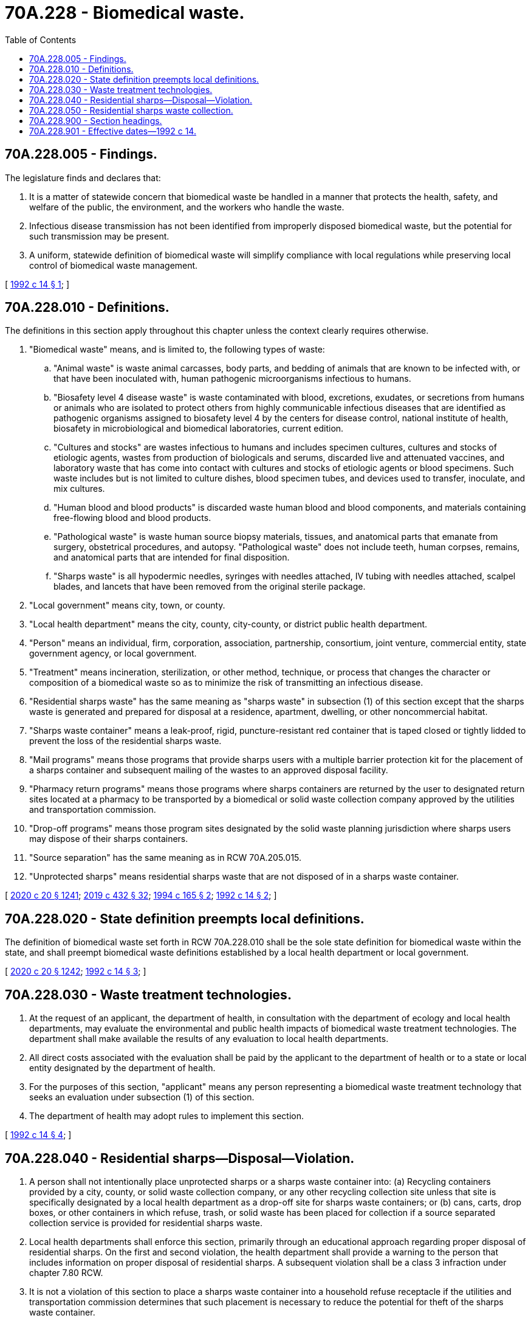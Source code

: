 = 70A.228 - Biomedical waste.
:toc:

== 70A.228.005 - Findings.
The legislature finds and declares that:

. It is a matter of statewide concern that biomedical waste be handled in a manner that protects the health, safety, and welfare of the public, the environment, and the workers who handle the waste.

. Infectious disease transmission has not been identified from improperly disposed biomedical waste, but the potential for such transmission may be present.

. A uniform, statewide definition of biomedical waste will simplify compliance with local regulations while preserving local control of biomedical waste management.

[ http://lawfilesext.leg.wa.gov/biennium/1991-92/Pdf/Bills/Session%20Laws/House/2391-S.SL.pdf?cite=1992%20c%2014%20§%201[1992 c 14 § 1]; ]

== 70A.228.010 - Definitions.
The definitions in this section apply throughout this chapter unless the context clearly requires otherwise.

. "Biomedical waste" means, and is limited to, the following types of waste:

.. "Animal waste" is waste animal carcasses, body parts, and bedding of animals that are known to be infected with, or that have been inoculated with, human pathogenic microorganisms infectious to humans.

.. "Biosafety level 4 disease waste" is waste contaminated with blood, excretions, exudates, or secretions from humans or animals who are isolated to protect others from highly communicable infectious diseases that are identified as pathogenic organisms assigned to biosafety level 4 by the centers for disease control, national institute of health, biosafety in microbiological and biomedical laboratories, current edition.

.. "Cultures and stocks" are wastes infectious to humans and includes specimen cultures, cultures and stocks of etiologic agents, wastes from production of biologicals and serums, discarded live and attenuated vaccines, and laboratory waste that has come into contact with cultures and stocks of etiologic agents or blood specimens. Such waste includes but is not limited to culture dishes, blood specimen tubes, and devices used to transfer, inoculate, and mix cultures.

.. "Human blood and blood products" is discarded waste human blood and blood components, and materials containing free-flowing blood and blood products.

.. "Pathological waste" is waste human source biopsy materials, tissues, and anatomical parts that emanate from surgery, obstetrical procedures, and autopsy. "Pathological waste" does not include teeth, human corpses, remains, and anatomical parts that are intended for final disposition.

.. "Sharps waste" is all hypodermic needles, syringes with needles attached, IV tubing with needles attached, scalpel blades, and lancets that have been removed from the original sterile package.

. "Local government" means city, town, or county.

. "Local health department" means the city, county, city-county, or district public health department.

. "Person" means an individual, firm, corporation, association, partnership, consortium, joint venture, commercial entity, state government agency, or local government.

. "Treatment" means incineration, sterilization, or other method, technique, or process that changes the character or composition of a biomedical waste so as to minimize the risk of transmitting an infectious disease.

. "Residential sharps waste" has the same meaning as "sharps waste" in subsection (1) of this section except that the sharps waste is generated and prepared for disposal at a residence, apartment, dwelling, or other noncommercial habitat.

. "Sharps waste container" means a leak-proof, rigid, puncture-resistant red container that is taped closed or tightly lidded to prevent the loss of the residential sharps waste.

. "Mail programs" means those programs that provide sharps users with a multiple barrier protection kit for the placement of a sharps container and subsequent mailing of the wastes to an approved disposal facility.

. "Pharmacy return programs" means those programs where sharps containers are returned by the user to designated return sites located at a pharmacy to be transported by a biomedical or solid waste collection company approved by the utilities and transportation commission.

. "Drop-off programs" means those program sites designated by the solid waste planning jurisdiction where sharps users may dispose of their sharps containers.

. "Source separation" has the same meaning as in RCW 70A.205.015.

. "Unprotected sharps" means residential sharps waste that are not disposed of in a sharps waste container.

[ http://lawfilesext.leg.wa.gov/biennium/2019-20/Pdf/Bills/Session%20Laws/House/2246-S.SL.pdf?cite=2020%20c%2020%20§%201241[2020 c 20 § 1241]; http://lawfilesext.leg.wa.gov/biennium/2019-20/Pdf/Bills/Session%20Laws/Senate/5001-S.SL.pdf?cite=2019%20c%20432%20§%2032[2019 c 432 § 32]; http://lawfilesext.leg.wa.gov/biennium/1993-94/Pdf/Bills/Session%20Laws/House/2401-S.SL.pdf?cite=1994%20c%20165%20§%202[1994 c 165 § 2]; http://lawfilesext.leg.wa.gov/biennium/1991-92/Pdf/Bills/Session%20Laws/House/2391-S.SL.pdf?cite=1992%20c%2014%20§%202[1992 c 14 § 2]; ]

== 70A.228.020 - State definition preempts local definitions.
The definition of biomedical waste set forth in RCW 70A.228.010 shall be the sole state definition for biomedical waste within the state, and shall preempt biomedical waste definitions established by a local health department or local government.

[ http://lawfilesext.leg.wa.gov/biennium/2019-20/Pdf/Bills/Session%20Laws/House/2246-S.SL.pdf?cite=2020%20c%2020%20§%201242[2020 c 20 § 1242]; http://lawfilesext.leg.wa.gov/biennium/1991-92/Pdf/Bills/Session%20Laws/House/2391-S.SL.pdf?cite=1992%20c%2014%20§%203[1992 c 14 § 3]; ]

== 70A.228.030 - Waste treatment technologies.
. At the request of an applicant, the department of health, in consultation with the department of ecology and local health departments, may evaluate the environmental and public health impacts of biomedical waste treatment technologies. The department shall make available the results of any evaluation to local health departments.

. All direct costs associated with the evaluation shall be paid by the applicant to the department of health or to a state or local entity designated by the department of health.

. For the purposes of this section, "applicant" means any person representing a biomedical waste treatment technology that seeks an evaluation under subsection (1) of this section.

. The department of health may adopt rules to implement this section.

[ http://lawfilesext.leg.wa.gov/biennium/1991-92/Pdf/Bills/Session%20Laws/House/2391-S.SL.pdf?cite=1992%20c%2014%20§%204[1992 c 14 § 4]; ]

== 70A.228.040 - Residential sharps—Disposal—Violation.
. A person shall not intentionally place unprotected sharps or a sharps waste container into: (a) Recycling containers provided by a city, county, or solid waste collection company, or any other recycling collection site unless that site is specifically designated by a local health department as a drop-off site for sharps waste containers; or (b) cans, carts, drop boxes, or other containers in which refuse, trash, or solid waste has been placed for collection if a source separated collection service is provided for residential sharps waste.

. Local health departments shall enforce this section, primarily through an educational approach regarding proper disposal of residential sharps. On the first and second violation, the health department shall provide a warning to the person that includes information on proper disposal of residential sharps. A subsequent violation shall be a class 3 infraction under chapter 7.80 RCW.

. It is not a violation of this section to place a sharps waste container into a household refuse receptacle if the utilities and transportation commission determines that such placement is necessary to reduce the potential for theft of the sharps waste container.

[ http://lawfilesext.leg.wa.gov/biennium/1993-94/Pdf/Bills/Session%20Laws/House/2401-S.SL.pdf?cite=1994%20c%20165%20§%203[1994 c 165 § 3]; ]

== 70A.228.050 - Residential sharps waste collection.
. A public or private provider of solid waste collection service may provide a program to collect source separated residential sharps waste containers in conjunction with regular collection services.

. A company collecting source separated residential sharps waste containers shall notify the public, in writing, on the availability of this service. Notice shall occur at least forty-five days prior to the provision of this service and shall include the following information: (a) How to properly dispose of residential sharps waste; (b) how to obtain sharps waste containers; (c) the cost of the program; (d) options to home collection of sharps waste; and (e) the legal requirements of residential sharps waste disposal.

. A company under the jurisdiction of the utilities and transportation commission may provide the service authorized under subsection (1) of this section only under tariff.

The commission may require companies collecting sharps waste containers to implement practices that will protect the containers from theft.

[ http://lawfilesext.leg.wa.gov/biennium/1993-94/Pdf/Bills/Session%20Laws/House/2401-S.SL.pdf?cite=1994%20c%20165%20§%204[1994 c 165 § 4]; ]

== 70A.228.900 - Section headings.
Section headings as used in this chapter do not constitute any part of the law.

[ http://lawfilesext.leg.wa.gov/biennium/1991-92/Pdf/Bills/Session%20Laws/House/2391-S.SL.pdf?cite=1992%20c%2014%20§%205[1992 c 14 § 5]; ]

== 70A.228.901 - Effective dates—1992 c 14.
. Sections 2 and 3 of this act are necessary for the immediate preservation of the public peace, health, or safety, or support of the state government and its existing public institutions, and shall take effect immediately [March 20, 1992].

. Section 4 of this act shall take effect October 1, 1992.

[ http://lawfilesext.leg.wa.gov/biennium/1991-92/Pdf/Bills/Session%20Laws/House/2391-S.SL.pdf?cite=1992%20c%2014%20§%207[1992 c 14 § 7]; ]

